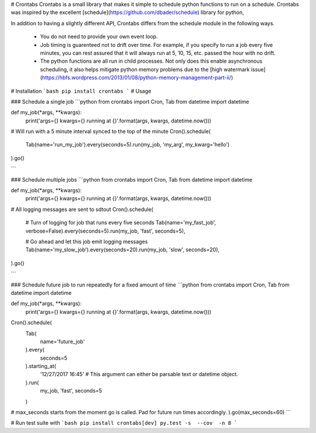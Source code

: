 # Crontabs
Crontabs is a small library that makes it simple to schedule python functions to run on a schedule.
Crontabs was inspired by the excellent [schedule](https://github.com/dbader/schedule) library for python,

In addition to having a slightly different API, Crontabs differs from the schedule module in the following
ways.

  * You do not need to provide your own event loop.
  * Job timing is guarenteed not to drift over time.  For example, if you specify to run a job every five minutes,
    you can rest assured that it will always run at 5, 10, 15, etc. passed the hour with no drift.
  * The python functions are all run in child processes.  Not only does this enable asynchronous scheduling,
    it also helps mitigate python memory problems due to the
    [high watermark issue](https://hbfs.wordpress.com/2013/01/08/python-memory-management-part-ii/)


# Installation
```bash
pip install crontabs
```
# Usage

### Schedule a single job
```python
from crontabs import Cron, Tab
from datetime import datetime


def my_job(*args, **kwargs):
    print('args={} kwargs={} running at {}'.format(args, kwargs, datetime.now()))


# Will run with a 5 minute interval synced to the top of the minute
Cron().schedule(
    Tab(name='run_my_job').every(seconds=5).run(my_job, 'my_arg', my_kwarg='hello')
).go()

```

### Schedule multiple jobs
```python
from crontabs import Cron, Tab
from datetime import datetime


def my_job(*args, **kwargs):
    print('args={} kwargs={} running at {}'.format(args, kwargs, datetime.now()))


# All logging messages are sent to sdtout
Cron().schedule(
    # Turn of logging for job that runs every five seconds
    Tab(name='my_fast_job', verbose=False).every(seconds=5).run(my_job, 'fast', seconds=5),

    # Go ahead and let this job emit logging messages
    Tab(name='my_slow_job').every(seconds=20).run(my_job, 'slow', seconds=20),
).go()

```

### Schedule future job to run repeatedly for a fixed amount of time
```python
from crontabs import Cron, Tab
from datetime import datetime


def my_job(*args, **kwargs):
    print('args={} kwargs={} running at {}'.format(args, kwargs, datetime.now()))


Cron().schedule(
    Tab(
        name='future_job'
    ).every(
        seconds=5
    ).starting_at(
        '12/27/2017 16:45'  # This argument can either be parsable text or datetime object.
    ).run(
        my_job, 'fast', seconds=5
    )
# max_seconds starts from the moment go is called.  Pad for future run times accordingly.
).go(max_seconds=60)
```

# Run test suite with
```bash
pip install crontabs[dev]
py.test -s  --cov  -n 8
```


